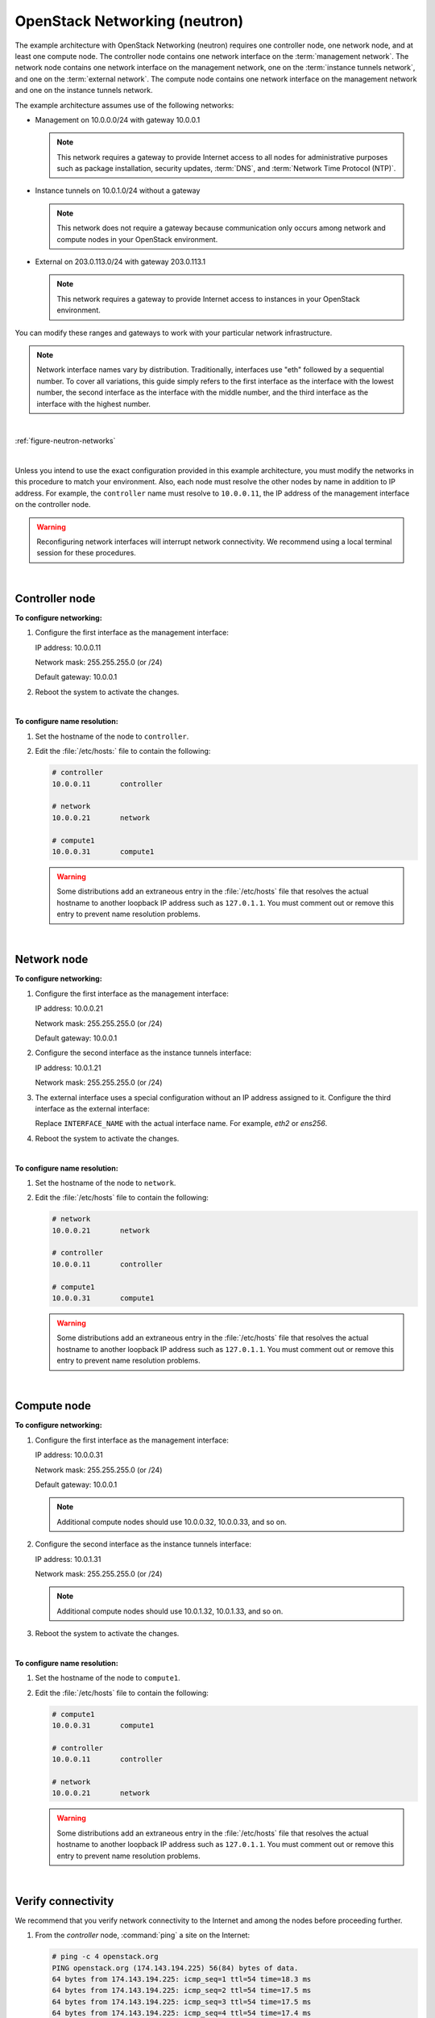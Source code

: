 OpenStack Networking (neutron)
~~~~~~~~~~~~~~~~~~~~~~~~~~~~~~

The example architecture with OpenStack Networking (neutron) requires
one controller node, one network node, and at least one compute node.
The controller node contains one network interface on the
:term:`management network`. The network node contains one network interface
on the management network, one on the :term:`instance tunnels network`,
and one on the :term:`external network`. The compute node contains one
network interface on the management network and one on the instance
tunnels network.

The example architecture assumes use of the following networks:

- Management on 10.0.0.0/24 with gateway 10.0.0.1

  .. note::

     This network requires a gateway to provide Internet access to all
     nodes for administrative purposes such as package installation,
     security updates, :term:`DNS`, and :term:`Network Time Protocol (NTP)`.

- Instance tunnels on 10.0.1.0/24 without a gateway

  .. note::

     This network does not require a gateway because communication
     only occurs among network and compute nodes in your OpenStack
     environment.

- External on 203.0.113.0/24 with gateway 203.0.113.1

  .. note::

     This network requires a gateway to provide Internet access to
     instances in your OpenStack environment.

You can modify these ranges and gateways to work with your particular
network infrastructure.

.. note::

   Network interface names vary by distribution. Traditionally,
   interfaces use "eth" followed by a sequential number. To cover all
   variations, this guide simply refers to the first interface as the
   interface with the lowest number, the second interface as the
   interface with the middle number, and the third interface as the
   interface with the highest number.

|

:ref:`figure-neutron-networks`

|

Unless you intend to use the exact configuration provided in this
example architecture, you must modify the networks in this procedure to
match your environment. Also, each node must resolve the other nodes by
name in addition to IP address. For example, the ``controller`` name must
resolve to ``10.0.0.11``, the IP address of the management interface on
the controller node.

.. warning::

   Reconfiguring network interfaces will interrupt network
   connectivity. We recommend using a local terminal session for these
   procedures.

|

Controller node
---------------

**To configure networking:**

#. Configure the first interface as the management interface:

   IP address: 10.0.0.11

   Network mask: 255.255.255.0 (or /24)

   Default gateway: 10.0.0.1

#. Reboot the system to activate the changes.

|

**To configure name resolution:**

#. Set the hostname of the node to ``controller``.

#. Edit the :file:`/etc/hosts:` file to contain the following:

   .. code-block:: ini

      # controller
      10.0.0.11       controller

      # network
      10.0.0.21       network

      # compute1
      10.0.0.31       compute1

   .. warning::

      Some distributions add an extraneous entry in the :file:`/etc/hosts`
      file that resolves the actual hostname to another loopback IP
      address such as ``127.0.1.1``. You must comment out or remove this
      entry to prevent name resolution problems.

|

Network node
------------

**To configure networking:**

#. Configure the first interface as the management interface:

   IP address: 10.0.0.21

   Network mask: 255.255.255.0 (or /24)

   Default gateway: 10.0.0.1

#. Configure the second interface as the instance tunnels interface:

   IP address: 10.0.1.21

   Network mask: 255.255.255.0 (or /24)

#. The external interface uses a special configuration without an IP
   address assigned to it. Configure the third interface as the external
   interface:

   Replace ``INTERFACE_NAME`` with the actual interface name. For example,
   *eth2* or *ens256*.

   .. only:: ubuntu or debian

      a. Edit the :file:`/etc/network/interfaces` file to contain the following:

         .. code-block:: ini

            # The external network interface
            auto INTERFACE_NAME
            iface INTERFACE_NAME inet manual
                  up ip link set dev $IFACE up
                  down ip link set dev $IFACE down

   .. only:: rdo

      a. Edit the :file:`/etc/sysconfig/network-scripts/ifcfg-INTERFACE_NAME` file
         to contain the following:

         Do not change the ``HWADDR`` and ``UUID`` keys.

         .. code-block:: ini

            DEVICE= INTERFACE_NAME
            TYPE=Ethernet
            ONBOOT="yes"
            BOOTPROTO="none"

   .. only:: obs

      a. Edit the :file:`/etc/sysconfig/network/ifcfg-INTERFACE_NAME` file
         to contain the following:

         .. code-block:: ini

            STARTMODE='auto'
            BOOTPROTO='static'

4. Reboot the system to activate the changes.

|

**To configure name resolution:**

#. Set the hostname of the node to ``network``.

#. Edit the :file:`/etc/hosts` file to contain the following:

   .. code-block:: ini

      # network
      10.0.0.21       network

      # controller
      10.0.0.11       controller

      # compute1
      10.0.0.31       compute1

   .. warning::

      Some distributions add an extraneous entry in the :file:`/etc/hosts`
      file that resolves the actual hostname to another loopback IP
      address such as ``127.0.1.1``. You must comment out or remove this
      entry to prevent name resolution problems.

|

Compute node
------------

**To configure networking:**

#. Configure the first interface as the management interface:

   IP address: 10.0.0.31

   Network mask: 255.255.255.0 (or /24)

   Default gateway: 10.0.0.1

   .. note::

      Additional compute nodes should use 10.0.0.32, 10.0.0.33, and so on.

#. Configure the second interface as the instance tunnels interface:

   IP address: 10.0.1.31

   Network mask: 255.255.255.0 (or /24)

   .. note::

      Additional compute nodes should use 10.0.1.32, 10.0.1.33, and so on.

#. Reboot the system to activate the changes.

|

**To configure name resolution:**

#. Set the hostname of the node to ``compute1``.

#. Edit the :file:`/etc/hosts` file to contain the following:

   .. code-block:: ini

      # compute1
      10.0.0.31       compute1

      # controller
      10.0.0.11       controller

      # network
      10.0.0.21       network

   .. warning::

      Some distributions add an extraneous entry in the :file:`/etc/hosts`
      file that resolves the actual hostname to another loopback IP
      address such as ``127.0.1.1``. You must comment out or remove this
      entry to prevent name resolution problems.

|

Verify connectivity
-------------------

We recommend that you verify network connectivity to the Internet and
among the nodes before proceeding further.

#. From the *controller* node, :command:`ping` a site on the Internet:

   .. code-block:: console

      # ping -c 4 openstack.org
      PING openstack.org (174.143.194.225) 56(84) bytes of data.
      64 bytes from 174.143.194.225: icmp_seq=1 ttl=54 time=18.3 ms
      64 bytes from 174.143.194.225: icmp_seq=2 ttl=54 time=17.5 ms
      64 bytes from 174.143.194.225: icmp_seq=3 ttl=54 time=17.5 ms
      64 bytes from 174.143.194.225: icmp_seq=4 ttl=54 time=17.4 ms

      --- openstack.org ping statistics ---
      4 packets transmitted, 4 received, 0% packet loss, time 3022ms
      rtt min/avg/max/mdev = 17.489/17.715/18.346/0.364 ms

#. From the *controller* node, :command:`ping` the management interface
   on the *network* node:

   .. code-block:: console

      # ping -c 4 network
      PING network (10.0.0.21) 56(84) bytes of data.
      64 bytes from network (10.0.0.21): icmp_seq=1 ttl=64 time=0.263 ms
      64 bytes from network (10.0.0.21): icmp_seq=2 ttl=64 time=0.202 ms
      64 bytes from network (10.0.0.21): icmp_seq=3 ttl=64 time=0.203 ms
      64 bytes from network (10.0.0.21): icmp_seq=4 ttl=64 time=0.202 ms

      --- network ping statistics ---
      4 packets transmitted, 4 received, 0% packet loss, time 3000ms
      rtt min/avg/max/mdev = 0.202/0.217/0.263/0.030 ms

#. From the *controller* node, :command:`ping` the management interface on the
   *compute* node:

   .. code-block:: console

      # ping -c 4 compute1
      PING compute1 (10.0.0.31) 56(84) bytes of data.
      64 bytes from compute1 (10.0.0.31): icmp_seq=1 ttl=64 time=0.263 ms
      64 bytes from compute1 (10.0.0.31): icmp_seq=2 ttl=64 time=0.202 ms
      64 bytes from compute1 (10.0.0.31): icmp_seq=3 ttl=64 time=0.203 ms
      64 bytes from compute1 (10.0.0.31): icmp_seq=4 ttl=64 time=0.202 ms

      --- network ping statistics ---
      4 packets transmitted, 4 received, 0% packet loss, time 3000ms
      rtt min/avg/max/mdev = 0.202/0.217/0.263/0.030 ms

#. From the *network* node, :command:`ping` a site on the Internet:

   .. code-block:: console

      # ping -c 4 openstack.org
      PING openstack.org (174.143.194.225) 56(84) bytes of data.
      64 bytes from 174.143.194.225: icmp_seq=1 ttl=54 time=18.3 ms
      64 bytes from 174.143.194.225: icmp_seq=2 ttl=54 time=17.5 ms
      64 bytes from 174.143.194.225: icmp_seq=3 ttl=54 time=17.5 ms
      64 bytes from 174.143.194.225: icmp_seq=4 ttl=54 time=17.4 ms

      --- openstack.org ping statistics ---
      4 packets transmitted, 4 received, 0% packet loss, time 3022ms
      rtt min/avg/max/mdev = 17.489/17.715/18.346/0.364 ms

#. From the *network* node, :command:`ping` the management interface on the
   *controller* node:

   .. code-block:: console

      # ping -c 4 controller
      PING controller (10.0.0.11) 56(84) bytes of data.
      64 bytes from controller (10.0.0.11): icmp_seq=1 ttl=64 time=0.263 ms
      64 bytes from controller (10.0.0.11): icmp_seq=2 ttl=64 time=0.202 ms
      64 bytes from controller (10.0.0.11): icmp_seq=3 ttl=64 time=0.203 ms
      64 bytes from controller (10.0.0.11): icmp_seq=4 ttl=64 time=0.202 ms

      --- controller ping statistics ---
      4 packets transmitted, 4 received, 0% packet loss, time 3000ms
      rtt min/avg/max/mdev = 0.202/0.217/0.263/0.030 ms


#. From the *network* node, :command:`ping` the instance tunnels interface
   on the *compute* node:

   .. code-block:: console

      # ping -c 4 10.0.1.31
      PING 10.0.1.31 (10.0.1.31) 56(84) bytes of data.
      64 bytes from 10.0.1.31 (10.0.1.31): icmp_seq=1 ttl=64 time=0.263 ms
      64 bytes from 10.0.1.31 (10.0.1.31): icmp_seq=2 ttl=64 time=0.202 ms
      64 bytes from 10.0.1.31 (10.0.1.31): icmp_seq=3 ttl=64 time=0.203 ms
      64 bytes from 10.0.1.31 (10.0.1.31): icmp_seq=4 ttl=64 time=0.202 ms

      --- 10.0.1.31 ping statistics ---
      4 packets transmitted, 4 received, 0% packet loss, time 3000ms
      rtt min/avg/max/mdev = 0.202/0.217/0.263/0.030 ms

#. From the *compute* node, :command:`ping` a site on the Internet:

   .. code-block:: console

      # ping -c 4 openstack.org
      PING openstack.org (174.143.194.225) 56(84) bytes of data.
      64 bytes from 174.143.194.225: icmp_seq=1 ttl=54 time=18.3 ms
      64 bytes from 174.143.194.225: icmp_seq=2 ttl=54 time=17.5 ms
      64 bytes from 174.143.194.225: icmp_seq=3 ttl=54 time=17.5 ms
      64 bytes from 174.143.194.225: icmp_seq=4 ttl=54 time=17.4 ms

      --- openstack.org ping statistics ---
      4 packets transmitted, 4 received, 0% packet loss, time 3022ms
      rtt min/avg/max/mdev = 17.489/17.715/18.346/0.364 ms

#. From the *compute* node, :command:`ping` the management interface on the
   *controller* node:

   .. code-block:: console

      # ping -c 4 controller
      PING controller (10.0.0.11) 56(84) bytes of data.
      64 bytes from controller (10.0.0.11): icmp_seq=1 ttl=64 time=0.263 ms
      64 bytes from controller (10.0.0.11): icmp_seq=2 ttl=64 time=0.202 ms
      64 bytes from controller (10.0.0.11): icmp_seq=3 ttl=64 time=0.203 ms
      64 bytes from controller (10.0.0.11): icmp_seq=4 ttl=64 time=0.202 ms

      --- controller ping statistics ---
      4 packets transmitted, 4 received, 0% packet loss, time 3000ms
      rtt min/avg/max/mdev = 0.202/0.217/0.263/0.030 ms

#. From the *compute* node, :command:`ping` the instance tunnels interface
   on the *network* node:

   .. code-block:: console

      # ping -c 4 10.0.1.21
      PING 10.0.1.21 (10.0.1.21) 56(84) bytes of data.
      64 bytes from 10.0.1.21 (10.0.1.21): icmp_seq=1 ttl=64 time=0.263 ms
      64 bytes from 10.0.1.21 (10.0.1.21): icmp_seq=2 ttl=64 time=0.202 ms
      64 bytes from 10.0.1.21 (10.0.1.21): icmp_seq=3 ttl=64 time=0.203 ms
      64 bytes from 10.0.1.21 (10.0.1.21): icmp_seq=4 ttl=64 time=0.202 ms

      --- 10.0.1.21 ping statistics ---
      4 packets transmitted, 4 received, 0% packet loss, time 3000ms
      rtt min/avg/max/mdev = 0.202/0.217/0.263/0.030 ms
